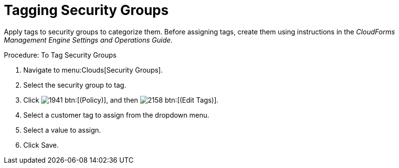 = Tagging Security Groups

Apply tags to security groups to categorize them.
Before assigning tags, create them using instructions in the _CloudForms Management Engine Settings and Operations Guide_. 

.Procedure: To Tag Security Groups
. Navigate to menu:Clouds[Security Groups]. 
. Select the security group to tag. 
. Click  image:images/1941.png[] btn:[(Policy)], and then  image:images/2158.png[] btn:[(Edit Tags)]. 
. Select a customer tag to assign from the dropdown menu. 
. Select a value to assign. 
. Click [label]#Save#. 